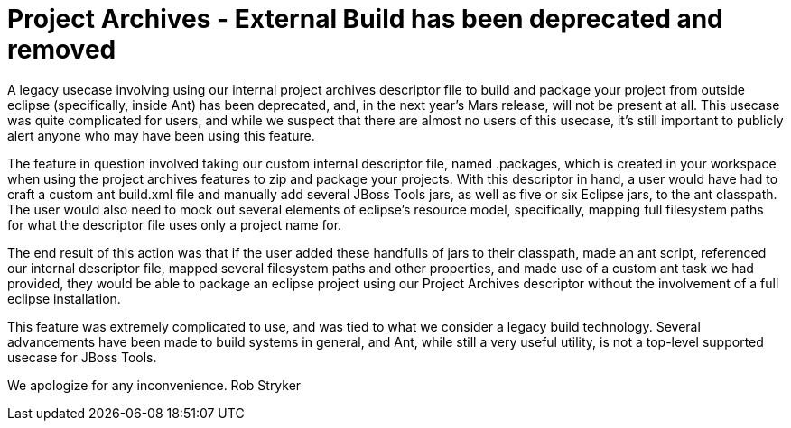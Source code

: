 = Project Archives - External Build has been deprecated and removed
:page-layout: blog
:page-author: rstryker
:page-tags: [archives]

A legacy usecase involving using our internal project archives descriptor file to build and package your project from outside eclipse (specifically, inside Ant) has been deprecated, and, in the next year's Mars release, will not be present at all.  This usecase was quite complicated for users, and while we suspect that there are almost no users of this usecase, it's still important to publicly alert anyone who may have been using this feature. 

The feature in question involved taking our custom internal descriptor file, named .packages, which is created in your workspace when using the project archives features to zip and package your projects. With this descriptor in hand, a user would have had to craft a custom ant build.xml file and manually add several JBoss Tools jars, as well as five or six Eclipse jars, to the ant classpath. The user would also need to mock out several elements of eclipse's resource model, specifically, mapping full filesystem paths for what the descriptor file uses only a project name for. 

The end result of this action was that if the user added these handfulls of jars to their classpath, made an ant script, referenced our internal descriptor file, mapped several filesystem paths and other properties, and made use of a custom ant task we had provided, they would be able to package an eclipse project using our Project Archives descriptor without the involvement of a full eclipse installation. 

This feature was extremely complicated to use, and was tied to what we consider a legacy build technology. Several advancements have been made to build systems in general, and Ant, while still a very useful utility, is not a top-level supported usecase for JBoss Tools. 

We apologize for any inconvenience. 
Rob Stryker

